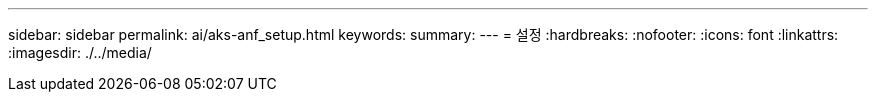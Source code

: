 ---
sidebar: sidebar 
permalink: ai/aks-anf_setup.html 
keywords:  
summary:  
---
= 설정
:hardbreaks:
:nofooter: 
:icons: font
:linkattrs: 
:imagesdir: ./../media/


